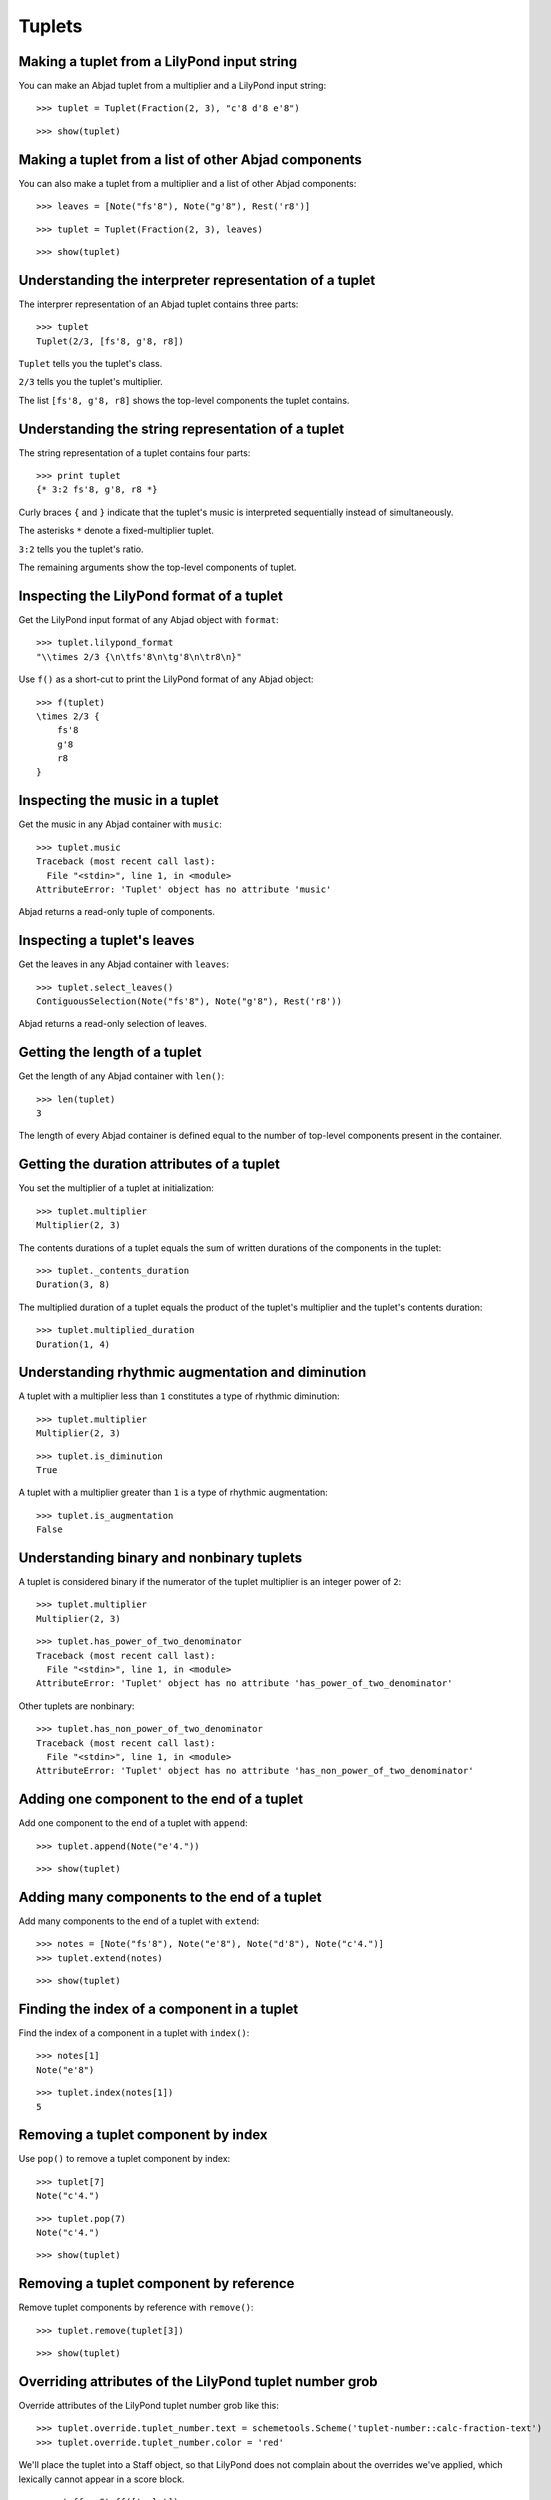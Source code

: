 Tuplets
=======


Making a tuplet from a LilyPond input string
--------------------------------------------

You can make an Abjad tuplet from a multiplier and a LilyPond input string:

::

   >>> tuplet = Tuplet(Fraction(2, 3), "c'8 d'8 e'8")


::

   >>> show(tuplet)

.. image:: images/index-1.png



Making a tuplet from a list of other Abjad components
-----------------------------------------------------

You can also make a tuplet from a multiplier and a list of other Abjad
components:

::

   >>> leaves = [Note("fs'8"), Note("g'8"), Rest('r8')]


::

   >>> tuplet = Tuplet(Fraction(2, 3), leaves)


::

   >>> show(tuplet)

.. image:: images/index-2.png



Understanding the interpreter representation of a tuplet
--------------------------------------------------------

The interprer representation of an Abjad tuplet contains three parts:

::

   >>> tuplet
   Tuplet(2/3, [fs'8, g'8, r8])


``Tuplet`` tells you the tuplet's class.

``2/3`` tells you the tuplet's multiplier.

The list ``[fs'8, g'8, r8]`` shows the top-level components the tuplet
contains.


Understanding the string representation of a tuplet
---------------------------------------------------

The string representation of a tuplet contains four parts:

::

   >>> print tuplet
   {* 3:2 fs'8, g'8, r8 *}


Curly braces ``{`` and ``}`` indicate that the tuplet's music is interpreted
sequentially instead of simultaneously.

The asterisks ``*`` denote a fixed-multiplier tuplet.

``3:2`` tells you the tuplet's ratio.

The remaining arguments show the top-level components of tuplet.


Inspecting the LilyPond format of a tuplet
------------------------------------------

Get the LilyPond input format of any Abjad object with ``format``:

::

   >>> tuplet.lilypond_format
   "\\times 2/3 {\n\tfs'8\n\tg'8\n\tr8\n}"


Use ``f()`` as a short-cut to print the LilyPond format of any Abjad object:

::

   >>> f(tuplet)
   \times 2/3 {
       fs'8
       g'8
       r8
   }



Inspecting the music in a tuplet
--------------------------------

Get the music in any Abjad container with ``music``:

::

   >>> tuplet.music
   Traceback (most recent call last):
     File "<stdin>", line 1, in <module>
   AttributeError: 'Tuplet' object has no attribute 'music'


Abjad returns a read-only tuple of components.


Inspecting a tuplet's leaves
----------------------------

Get the leaves in any Abjad container with ``leaves``:

::

   >>> tuplet.select_leaves()
   ContiguousSelection(Note("fs'8"), Note("g'8"), Rest('r8'))


Abjad returns a read-only selection of leaves.


Getting the length of a tuplet
------------------------------

Get the length of any Abjad container with ``len()``:

::

   >>> len(tuplet)
   3


The length of every Abjad container is defined equal to the number of
top-level components present in the container.


Getting the duration attributes of a tuplet
-------------------------------------------

You set the multiplier of a tuplet at initialization:

::

   >>> tuplet.multiplier
   Multiplier(2, 3)


The contents durations of a tuplet equals the sum of written durations of the
components in the tuplet:

::

   >>> tuplet._contents_duration
   Duration(3, 8)


The multiplied duration of a tuplet equals the product of the tuplet's
multiplier and the tuplet's contents duration:

::

   >>> tuplet.multiplied_duration
   Duration(1, 4)



Understanding rhythmic augmentation and diminution
--------------------------------------------------

A tuplet with a multiplier less than ``1`` constitutes a type of rhythmic
diminution:

::

   >>> tuplet.multiplier
   Multiplier(2, 3)


::

   >>> tuplet.is_diminution
   True


A tuplet with a multiplier greater than ``1`` is a type of rhythmic
augmentation:

::

   >>> tuplet.is_augmentation
   False



Understanding binary and nonbinary tuplets
------------------------------------------

A tuplet is considered binary if the numerator of the tuplet multiplier is an
integer power of ``2``:

::

   >>> tuplet.multiplier
   Multiplier(2, 3)


::

   >>> tuplet.has_power_of_two_denominator
   Traceback (most recent call last):
     File "<stdin>", line 1, in <module>
   AttributeError: 'Tuplet' object has no attribute 'has_power_of_two_denominator'


Other tuplets are nonbinary:

::

   >>> tuplet.has_non_power_of_two_denominator
   Traceback (most recent call last):
     File "<stdin>", line 1, in <module>
   AttributeError: 'Tuplet' object has no attribute 'has_non_power_of_two_denominator'



Adding one component to the end of a tuplet
--------------------------------------------

Add one component to the end of a tuplet with ``append``:

::

   >>> tuplet.append(Note("e'4."))


::

   >>> show(tuplet)

.. image:: images/index-3.png



Adding many components to the end of a tuplet
---------------------------------------------

Add many components to the end of a tuplet with ``extend``:

::

   >>> notes = [Note("fs'8"), Note("e'8"), Note("d'8"), Note("c'4.")]
   >>> tuplet.extend(notes)


::

   >>> show(tuplet)

.. image:: images/index-4.png



Finding the index of a component in a tuplet
--------------------------------------------

Find the index of a component in a tuplet with ``index()``:

::

   >>> notes[1]
   Note("e'8")


::

   >>> tuplet.index(notes[1])
   5



Removing a tuplet component by index
------------------------------------

Use ``pop()`` to remove a tuplet component by index:

::

   >>> tuplet[7]
   Note("c'4.")


::

   >>> tuplet.pop(7)
   Note("c'4.")


::

   >>> show(tuplet)

.. image:: images/index-5.png



Removing a tuplet component by reference
----------------------------------------

Remove tuplet components by reference with ``remove()``:

::

   >>> tuplet.remove(tuplet[3])


::

   >>> show(tuplet)

.. image:: images/index-6.png



Overriding attributes of the LilyPond tuplet number grob
--------------------------------------------------------

Override attributes of the LilyPond tuplet number grob like this:

::

   >>> tuplet.override.tuplet_number.text = schemetools.Scheme('tuplet-number::calc-fraction-text')
   >>> tuplet.override.tuplet_number.color = 'red'


We'll place the tuplet into a Staff object, so that LilyPond does not complain
about the overrides we've applied, which lexically cannot appear in a \score
block.

::

   >>> staff = Staff([tuplet])
   >>> f(staff)
   \new Staff {
       \override TupletNumber #'color = #red
       \override TupletNumber #'text = #tuplet-number::calc-fraction-text
       \times 2/3 {
           fs'8
           g'8
           r8
           fs'8
           e'8
           d'8
       }
       \revert TupletNumber #'color
       \revert TupletNumber #'text
   }


::

   >>> show(staff)

.. image:: images/index-7.png


See the LilyPond docs for lists of grob attributes available.


Overriding attributes of the LilyPond tuplet bracket grob
---------------------------------------------------------

Override attributes of the LilyPond tuplet bracket grob like this:

::

   >>> tuplet.override.tuplet_bracket.color = 'red'


::

   >>> f(staff)
   \new Staff {
       \override TupletBracket #'color = #red
       \override TupletNumber #'color = #red
       \override TupletNumber #'text = #tuplet-number::calc-fraction-text
       \times 2/3 {
           fs'8
           g'8
           r8
           fs'8
           e'8
           d'8
       }
       \revert TupletBracket #'color
       \revert TupletNumber #'color
       \revert TupletNumber #'text
   }


::

   >>> show(staff)

.. image:: images/index-8.png


See the LilyPond docs for lists of grob attributes available.
